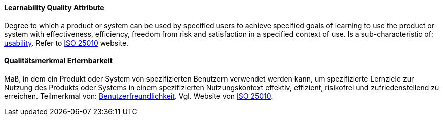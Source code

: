 [#term-learnability-quality-attribute]

// tag::EN[]
==== Learnability Quality Attribute
Degree to which a product or system can be used by specified users to achieve specified goals of learning to use the product or system with effectiveness, efficiency, freedom from risk and satisfaction in a specified context of use.
Is a sub-characteristic of: <<term-usability-quality-attribute,usability>>.
Refer to link:https://iso25000.com/index.php/en/iso-25000-standards/iso-25010[ISO 25010] website.



// end::EN[]

// tag::DE[]
==== Qualitätsmerkmal Erlernbarkeit

Maß, in dem ein Produkt oder System von spezifizierten Benutzern
verwendet werden kann, um spezifizierte Lernziele zur Nutzung des
Produkts oder Systems in einem spezifizierten Nutzungskontext
effektiv, effizient, risikofrei und zufriedenstellend zu erreichen.
Teilmerkmal von:
<<term-usability-quality-attribute,Benutzerfreundlichkeit>>.
Vgl. Website von link:https://iso25000.com/index.php/en/iso-25000-standards/iso-25010[ISO 25010].





// end::DE[] 